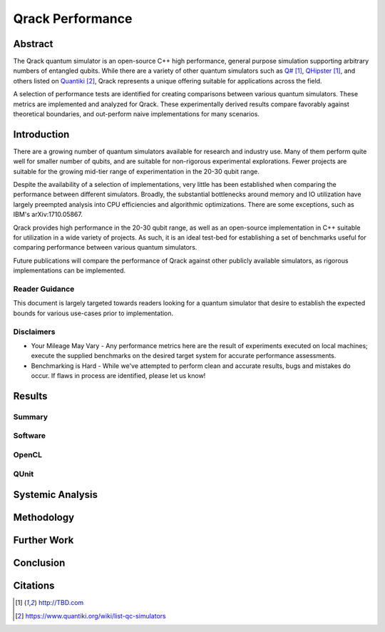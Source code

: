#################
Qrack Performance
#################

Abstract
********

The Qrack quantum simulator is an open-source C++ high performance, general
purpose simulation supporting arbitrary numbers of entangled qubits.  While
there are a variety of other quantum simulators such as `Q#`_, `QHipster`_,
and others listed on `Quantiki`_, Qrack represents a unique offering suitable
for applications across the field.

A selection of performance tests are identified for creating comparisons
between various quantum simulators.  These metrics are implemented and
analyzed for Qrack.  These experimentally derived results compare favorably
against theoretical boundaries, and out-perform naive implementations for many
scenarios.

Introduction
************

There are a growing number of quantum simulators available for research and
industry use.  Many of them perform quite well for smaller number of qubits,
and are suitable for non-rigorous experimental explorations.  Fewer projects
are suitable for the growing mid-tier range of experimentation in the 20-30
qubit range.

Despite the availability of a selection of implementations, very little has
been established when comparing the performance between different simulators.
Broadly, the substantial bottlenecks around memory and IO utilization have
largely preempted analysis into CPU efficiencies and algorithmic
optimizations.  There are some exceptions, such as IBM's _`arXiv:1710.05867`.

Qrack provides high performance in the 20-30 qubit range, as well as an
open-source implementation in C++ suitable for utilization in a wide variety
of projects.  As such, it is an ideal test-bed for establishing a set of
benchmarks useful for comparing performance between various quantum
simulators.

Future publications will compare the performance of Qrack against other
publicly available simulators, as rigorous implementations can be implemented.

Reader Guidance
===============

This document is largely targeted towards readers looking for a quantum
simulator that desire to establish the expected bounds for various use-cases
prior to implementation.

Disclaimers
===========

* Your Mileage May Vary - Any performance metrics here are the result of
  experiments executed on local machines; execute the supplied benchmarks on
  the desired target system for accurate performance assessments.

* Benchmarking is Hard - While we've attempted to perform clean and accurate
  results, bugs and mistakes do occur.  If flaws in process are identified,
  please let us know!

Results
*******

Summary
=======

Software
========

OpenCL
======

QUnit
=====

Systemic Analysis
*****************

Methodology
***********

Further Work
************

Conclusion
**********

Citations
*********

.. target-notes::

.. _`Q#`: http://TBD.com
.. _`QHipster`: http://TBD.com
.. _`Quantiki`: https://www.quantiki.org/wiki/list-qc-simulators
.. _`arXiv:1710.05867`: Breaking the 49-Qubit Barrier in the Simulation of Quantum Circuits - https://arxiv.org/abs/1710.05867
